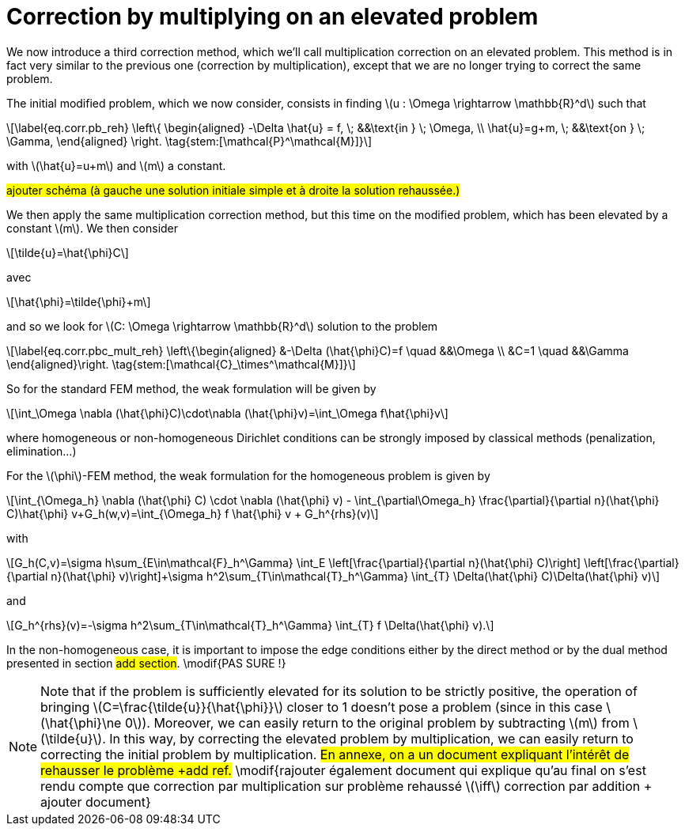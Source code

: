 :stem: latexmath
:xrefstyle: short
= Correction by multiplying on an elevated problem

We now introduce a third correction method, which we'll call multiplication correction on an elevated problem. This method is in fact very similar to the previous one (correction by multiplication), except that we are no longer trying to correct the same problem.

The initial modified problem, which we now consider, consists in finding stem:[u : \Omega \rightarrow \mathbb{R}^d] such that
[stem]
++++
\label{eq.corr.pb_reh}
\left\{
\begin{aligned}
-\Delta \hat{u} = f, \; &&\text{in } \; \Omega, \\
\hat{u}=g+m, \; &&\text{on } \; \Gamma,
\end{aligned}
\right. \tag{stem:[\mathcal{P}^\mathcal{M}]}
++++
with stem:[\hat{u}=u+m] and stem:[m] a constant.

#ajouter schéma (à gauche une solution initiale simple et à droite la solution rehaussée.)#

We then apply the same multiplication correction method, but this time on the modified problem, which has been elevated by a constant stem:[m]. We then consider
[stem]
++++
\tilde{u}=\hat{\phi}C
++++
avec 
[stem]
++++
\hat{\phi}=\tilde{\phi}+m
++++
and so we look for stem:[C: \Omega \rightarrow \mathbb{R}^d] solution to the problem
[stem]
++++
\label{eq.corr.pbc_mult_reh}
\left\{\begin{aligned}
&-\Delta (\hat{\phi}C)=f \quad &&\Omega \\
&C=1 \quad &&\Gamma
\end{aligned}\right. \tag{stem:[\mathcal{C}_\times^\mathcal{M}]}
++++

So for the standard FEM method, the weak formulation will be given by
[stem]
++++
\int_\Omega \nabla (\hat{\phi}C)\cdot\nabla (\hat{\phi}v)=\int_\Omega f\hat{\phi}v
++++
where homogeneous or non-homogeneous Dirichlet conditions can be strongly imposed by classical methods (penalization, elimination...)

For the stem:[\phi]-FEM method, the weak formulation for the homogeneous problem is given by
[stem]
++++
\int_{\Omega_h} \nabla (\hat{\phi} C) \cdot \nabla (\hat{\phi} v) - \int_{\partial\Omega_h} \frac{\partial}{\partial n}(\hat{\phi} C)\hat{\phi} v+G_h(w,v)=\int_{\Omega_h} f \hat{\phi} v + G_h^{rhs}(v)
++++
with
[stem]
++++
G_h(C,v)=\sigma h\sum_{E\in\mathcal{F}_h^\Gamma} \int_E \left[\frac{\partial}{\partial n}(\hat{\phi} C)\right] \left[\frac{\partial}{\partial n}(\hat{\phi} v)\right]+\sigma h^2\sum_{T\in\mathcal{T}_h^\Gamma} \int_{T} \Delta(\hat{\phi} C)\Delta(\hat{\phi} v)
++++
and
[stem]
++++
G_h^{rhs}(v)=-\sigma h^2\sum_{T\in\mathcal{T}_h^\Gamma} \int_{T} f \Delta(\hat{\phi} v).
++++

In the non-homogeneous case, it is important to impose the edge conditions either by the direct method or by the dual method presented in section #add section#. \modif{PAS SURE !}


[NOTE]
====
Note that if the problem is sufficiently elevated for its solution to be strictly positive, the operation of bringing stem:[C=\frac{\tilde{u}}{\hat{\phi}}] closer to 1 doesn't pose a problem (since in this case stem:[\hat{\phi}\ne 0]). Moreover, we can easily return to the original problem by subtracting stem:[m] from stem:[\tilde{u}]. In this way, by correcting the elevated problem by multiplication, we can easily return to correcting the initial problem by multiplication. #En annexe, on a un document expliquant l'intérêt de rehausser le problème +add ref.# \modif{rajouter également document qui explique qu'au final on s'est rendu compte que correction par multiplication sur problème rehaussé stem:[\iff] correction par addition + ajouter document}
====

